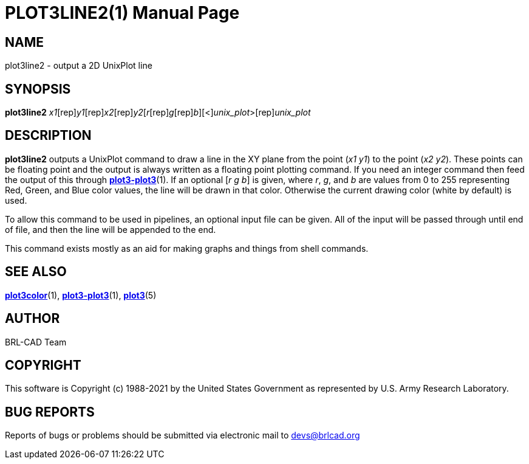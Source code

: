 = PLOT3LINE2(1)
BRL-CAD Team
:doctype: manpage
:man manual: BRL-CAD
:man source: BRL-CAD
:page-layout: base

== NAME

plot3line2 - output a 2D UnixPlot line

== SYNOPSIS

*[cmd]#plot3line2#* [rep]_x1_[rep]_y1_[rep]_x2_[rep]_y2_[[rep]_r_[rep]_g_[rep]_b_][<][rep]_unix_plot_>[rep]_unix_plot_

== DESCRIPTION

*[cmd]#plot3line2#* outputs a UnixPlot command to draw a line in the XY plane from the point (__x1 y1__) to the point (__x2 y2__). These points can be floating point and the output is always written as a floating point plotting command.  If you need an integer command then feed the output of this through xref:man:1/plot3-plot3.adoc[*plot3-plot3*](1). If an optional [__r g b__] is given, where __r__, __g__, and __b__ are values from 0 to 255 representing Red, Green, and Blue color values, the line will be drawn in that color.  Otherwise the current drawing color (white by default) is used.

To allow this command to be used in pipelines, an optional input file can be given.  All of the input will be passed through until end of file, and then the line will be appended to the end.

This command exists mostly as an aid for making graphs and things from shell commands.

== SEE ALSO

xref:man:1/plot3color.adoc[*plot3color*](1), xref:man:1/plot3-plot3.adoc[*plot3-plot3*](1), xref:man:5/plot3.adoc[*plot3*](5)

== AUTHOR

BRL-CAD Team

== COPYRIGHT

This software is Copyright (c) 1988-2021 by the United States Government as represented by U.S. Army Research Laboratory.

== BUG REPORTS

Reports of bugs or problems should be submitted via electronic mail to mailto:devs@brlcad.org[]